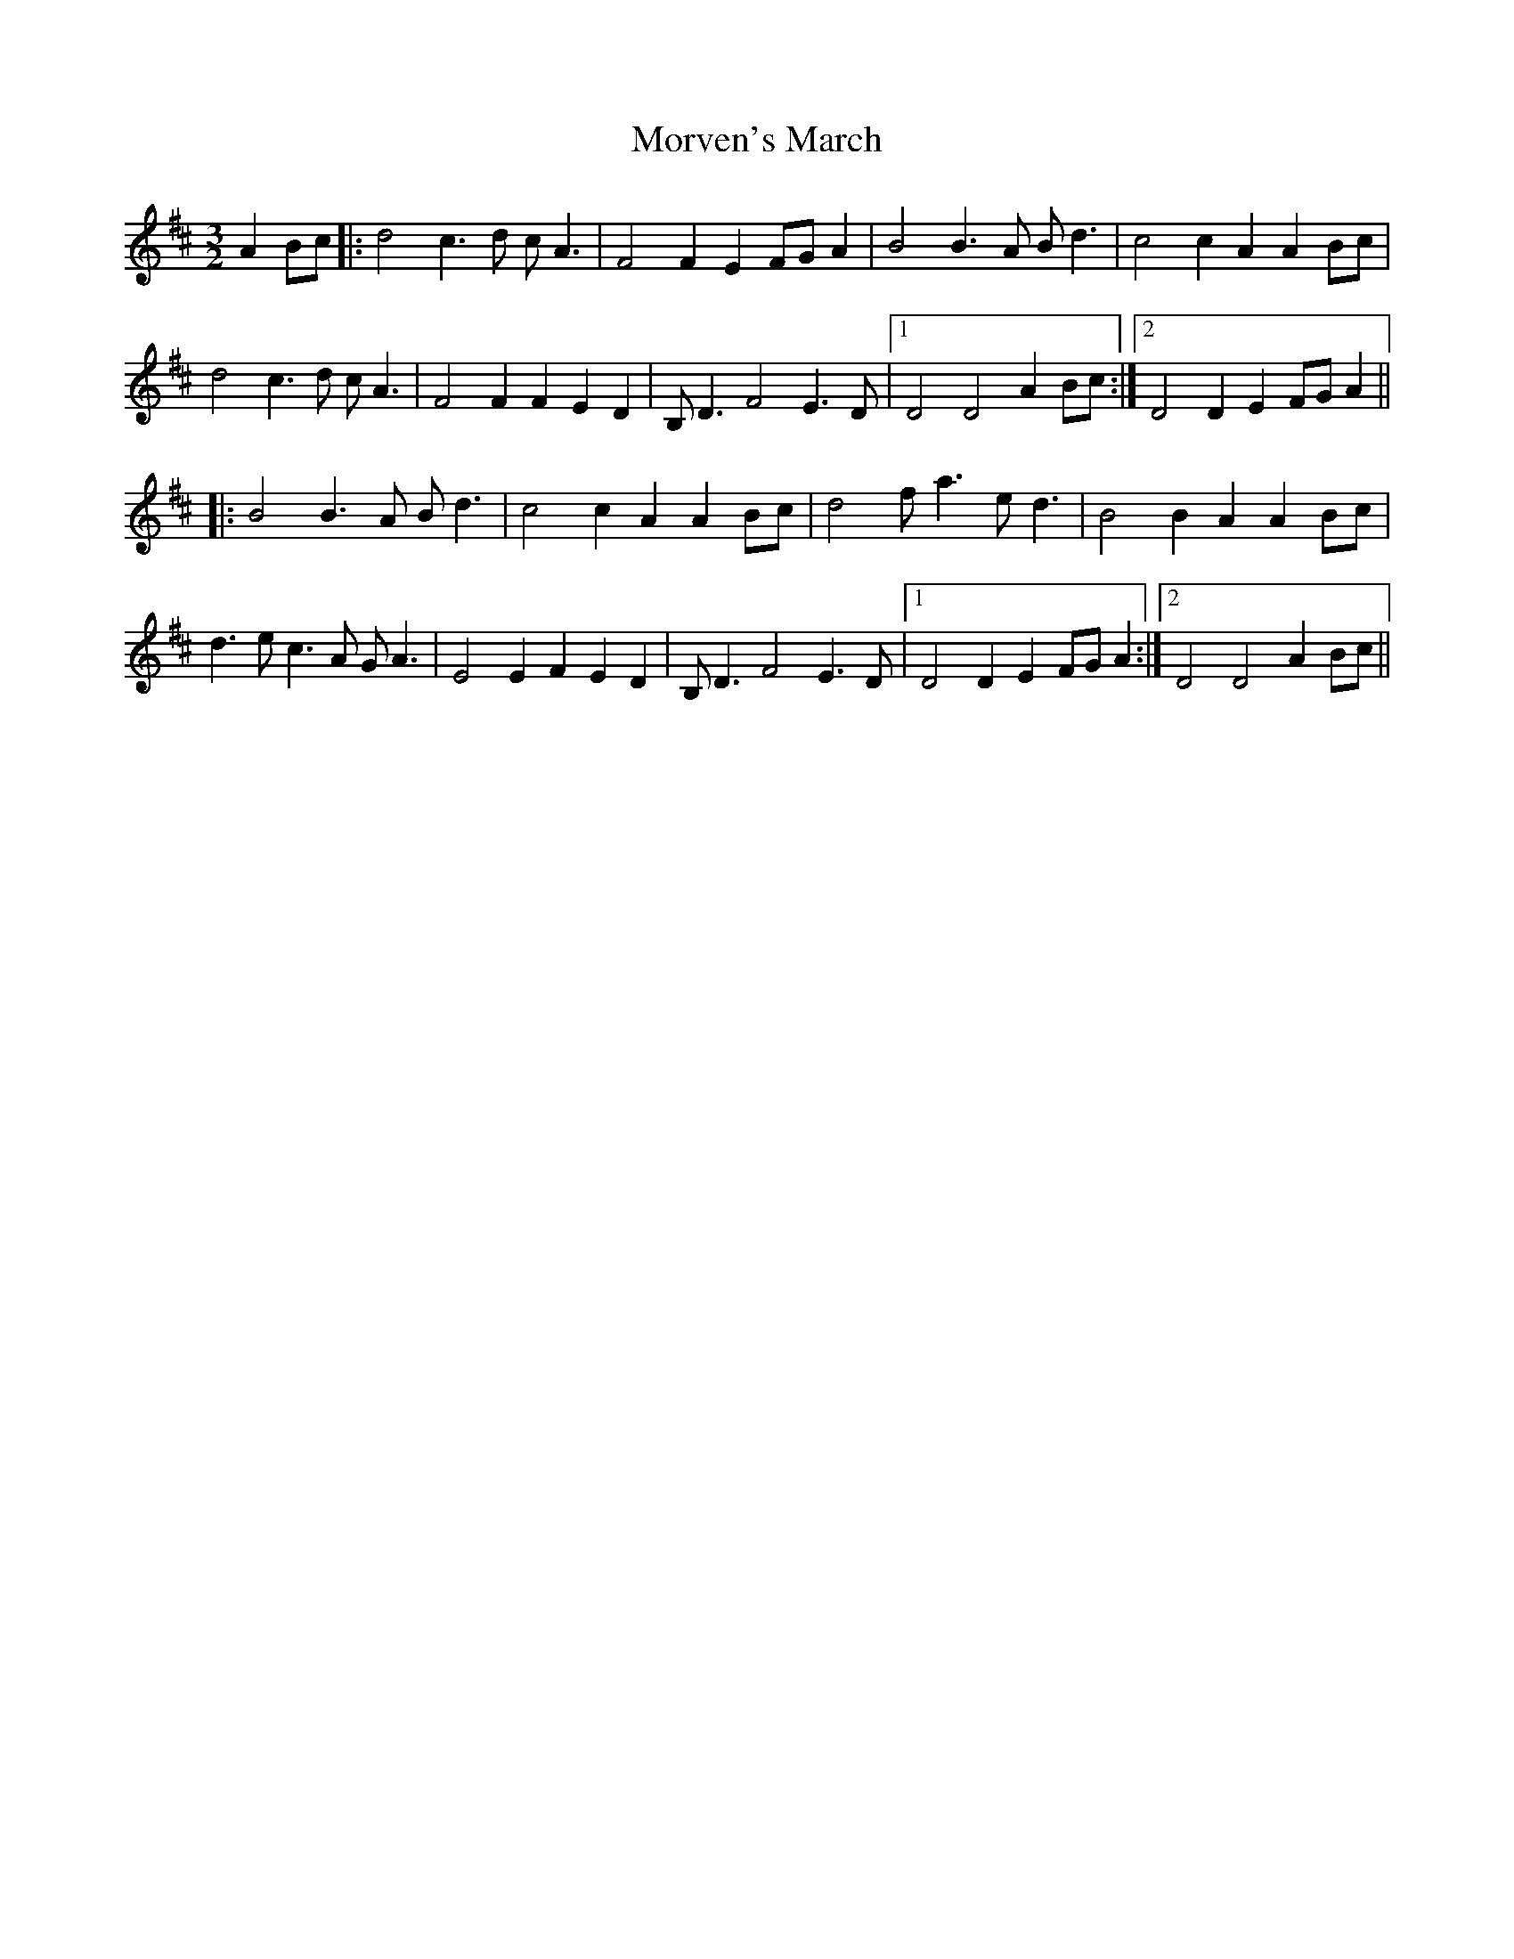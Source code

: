 X: 27820
T: Morven's March
R: three-two
M: 3/2
K: Dmajor
A2Bc|:d4 c3d cA3|F4F2E2 FGA2|B4 B3A Bd3|c4c2A2 A2Bc|
d4 c3d cA3|F4F2F2 E2D2|B,D3 F4 E3D|1 D4D4 A2Bc:|2 D4D2E2 FGA2||
|:B4 B3A Bd3|c4c2A2 A2Bc|d4 fa3 ed3|B4B2A2 A2Bc|
d3e c3A GA3|E4E2F2 E2D2|B,D3 F4 E3D|1 D4D2E2 FGA2:|2 D4D4 A2Bc||

